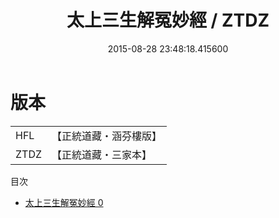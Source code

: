 #+TITLE: 太上三生解冤妙經 / ZTDZ

#+DATE: 2015-08-28 23:48:18.415600
* 版本
 |       HFL|【正統道藏・涵芬樓版】|
 |      ZTDZ|【正統道藏・三家本】|
目次
 - [[file:KR5b0071_000.txt][太上三生解冤妙經 0]]
